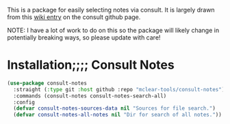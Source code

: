 This is a package for easily selecting notes via consult. It is largely drawn
from this [[https://github.com/minad/consult/wiki/hrm-notes][wiki entry]] on the consult github page.

NOTE: I have a lot of work to do on this so the package will likely change in
potentially breaking ways, so please update with care!

#+ATTR_HTML: :width 85%
[[file:screenshots/notes-screenshot.png]]

* Installation;;;; Consult Notes
#+begin_src emacs-lisp
(use-package consult-notes
  :straight (:type git :host github :repo "mclear-tools/consult-notes")
  :commands (consult-notes consult-notes-search-all)
  :config
  (defvar consult-notes-sources-data nil "Sources for file search.")
  (defvar consult-notes-all-notes nil "Dir for search of all notes."))
#+end_src
